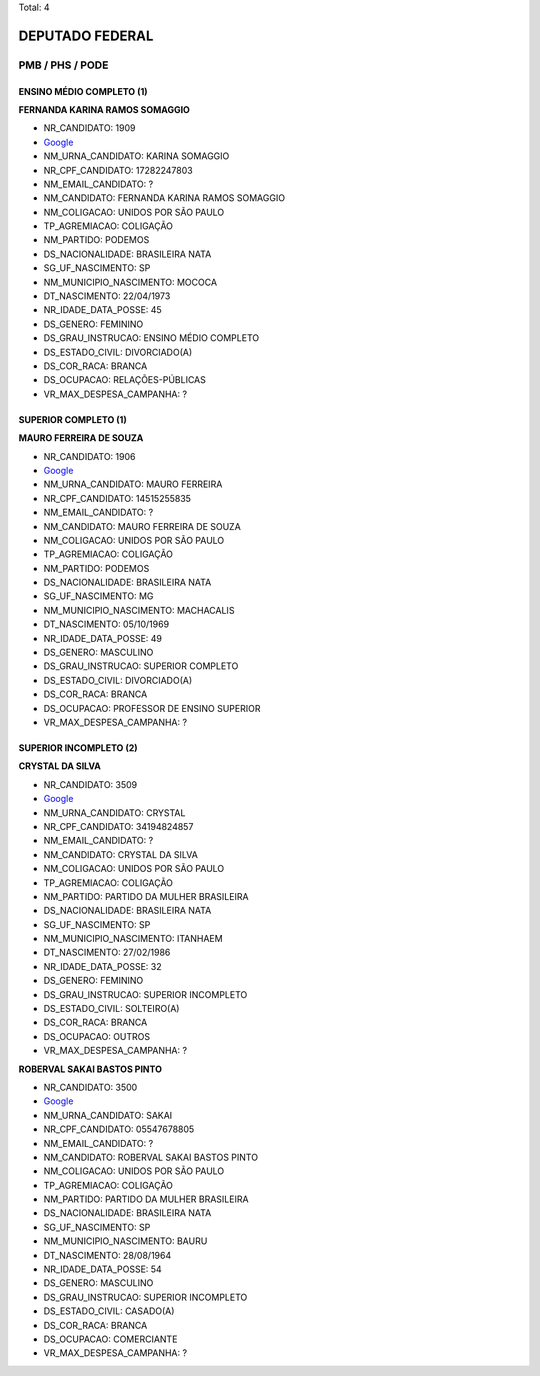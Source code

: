 Total: 4

DEPUTADO FEDERAL
================

PMB / PHS / PODE
----------------

ENSINO MÉDIO COMPLETO (1)
.........................

**FERNANDA KARINA RAMOS SOMAGGIO**

- NR_CANDIDATO: 1909
- `Google <https://www.google.com/search?q=FERNANDA+KARINA+RAMOS+SOMAGGIO>`_
- NM_URNA_CANDIDATO: KARINA SOMAGGIO
- NR_CPF_CANDIDATO: 17282247803
- NM_EMAIL_CANDIDATO: ?
- NM_CANDIDATO: FERNANDA KARINA RAMOS SOMAGGIO
- NM_COLIGACAO: UNIDOS POR SÃO PAULO
- TP_AGREMIACAO: COLIGAÇÃO
- NM_PARTIDO: PODEMOS
- DS_NACIONALIDADE: BRASILEIRA NATA
- SG_UF_NASCIMENTO: SP
- NM_MUNICIPIO_NASCIMENTO: MOCOCA
- DT_NASCIMENTO: 22/04/1973
- NR_IDADE_DATA_POSSE: 45
- DS_GENERO: FEMININO
- DS_GRAU_INSTRUCAO: ENSINO MÉDIO COMPLETO
- DS_ESTADO_CIVIL: DIVORCIADO(A)
- DS_COR_RACA: BRANCA
- DS_OCUPACAO: RELAÇÕES-PÚBLICAS
- VR_MAX_DESPESA_CAMPANHA: ?


SUPERIOR COMPLETO (1)
.....................

**MAURO FERREIRA DE SOUZA**

- NR_CANDIDATO: 1906
- `Google <https://www.google.com/search?q=MAURO+FERREIRA+DE+SOUZA>`_
- NM_URNA_CANDIDATO: MAURO FERREIRA
- NR_CPF_CANDIDATO: 14515255835
- NM_EMAIL_CANDIDATO: ?
- NM_CANDIDATO: MAURO FERREIRA DE SOUZA
- NM_COLIGACAO: UNIDOS POR SÃO PAULO
- TP_AGREMIACAO: COLIGAÇÃO
- NM_PARTIDO: PODEMOS
- DS_NACIONALIDADE: BRASILEIRA NATA
- SG_UF_NASCIMENTO: MG
- NM_MUNICIPIO_NASCIMENTO: MACHACALIS
- DT_NASCIMENTO: 05/10/1969
- NR_IDADE_DATA_POSSE: 49
- DS_GENERO: MASCULINO
- DS_GRAU_INSTRUCAO: SUPERIOR COMPLETO
- DS_ESTADO_CIVIL: DIVORCIADO(A)
- DS_COR_RACA: BRANCA
- DS_OCUPACAO: PROFESSOR DE ENSINO SUPERIOR
- VR_MAX_DESPESA_CAMPANHA: ?


SUPERIOR INCOMPLETO (2)
.......................

**CRYSTAL DA SILVA**

- NR_CANDIDATO: 3509
- `Google <https://www.google.com/search?q=CRYSTAL+DA+SILVA>`_
- NM_URNA_CANDIDATO: CRYSTAL
- NR_CPF_CANDIDATO: 34194824857
- NM_EMAIL_CANDIDATO: ?
- NM_CANDIDATO: CRYSTAL DA SILVA
- NM_COLIGACAO: UNIDOS POR SÃO PAULO
- TP_AGREMIACAO: COLIGAÇÃO
- NM_PARTIDO: PARTIDO DA MULHER BRASILEIRA
- DS_NACIONALIDADE: BRASILEIRA NATA
- SG_UF_NASCIMENTO: SP
- NM_MUNICIPIO_NASCIMENTO: ITANHAEM
- DT_NASCIMENTO: 27/02/1986
- NR_IDADE_DATA_POSSE: 32
- DS_GENERO: FEMININO
- DS_GRAU_INSTRUCAO: SUPERIOR INCOMPLETO
- DS_ESTADO_CIVIL: SOLTEIRO(A)
- DS_COR_RACA: BRANCA
- DS_OCUPACAO: OUTROS
- VR_MAX_DESPESA_CAMPANHA: ?


**ROBERVAL SAKAI BASTOS PINTO**

- NR_CANDIDATO: 3500
- `Google <https://www.google.com/search?q=ROBERVAL+SAKAI+BASTOS+PINTO>`_
- NM_URNA_CANDIDATO: SAKAI
- NR_CPF_CANDIDATO: 05547678805
- NM_EMAIL_CANDIDATO: ?
- NM_CANDIDATO: ROBERVAL SAKAI BASTOS PINTO
- NM_COLIGACAO: UNIDOS POR SÃO PAULO
- TP_AGREMIACAO: COLIGAÇÃO
- NM_PARTIDO: PARTIDO DA MULHER BRASILEIRA
- DS_NACIONALIDADE: BRASILEIRA NATA
- SG_UF_NASCIMENTO: SP
- NM_MUNICIPIO_NASCIMENTO: BAURU
- DT_NASCIMENTO: 28/08/1964
- NR_IDADE_DATA_POSSE: 54
- DS_GENERO: MASCULINO
- DS_GRAU_INSTRUCAO: SUPERIOR INCOMPLETO
- DS_ESTADO_CIVIL: CASADO(A)
- DS_COR_RACA: BRANCA
- DS_OCUPACAO: COMERCIANTE
- VR_MAX_DESPESA_CAMPANHA: ?

